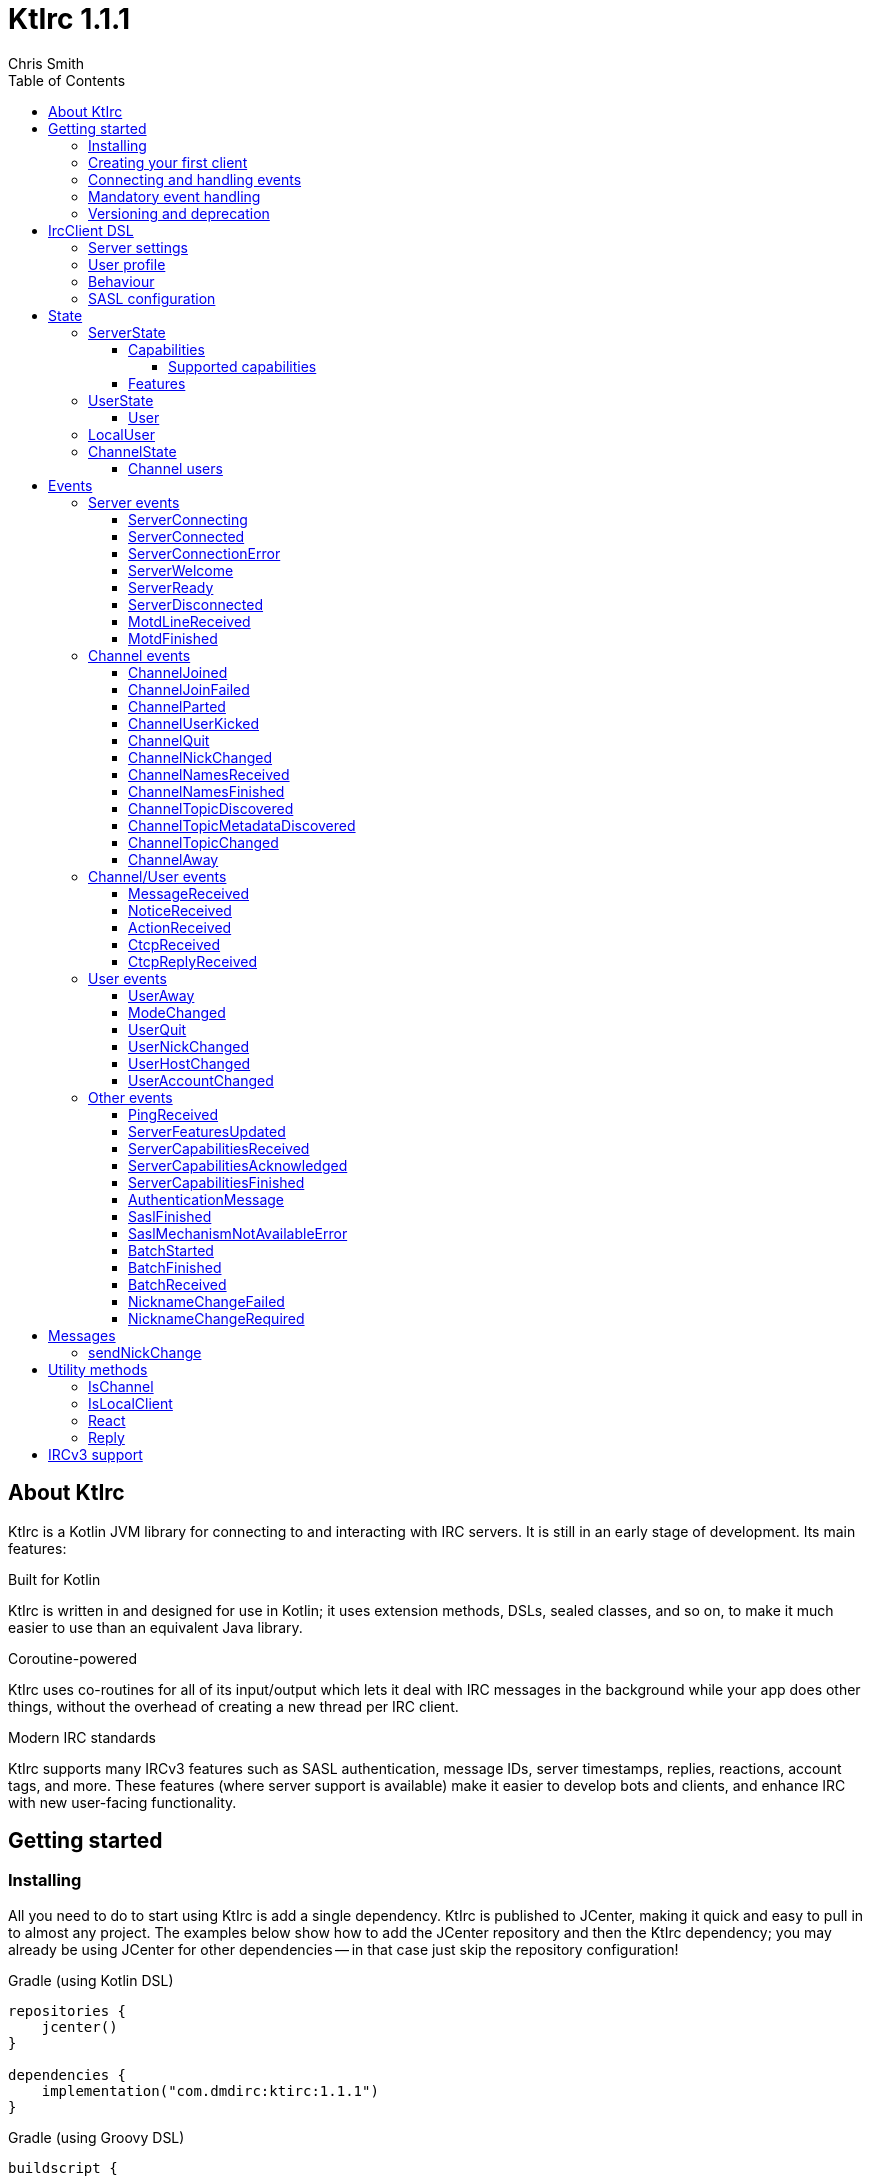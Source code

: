 = KtIrc {version}
Chris Smith
:version: 1.1.1
:toc: left
:toc-position: left
:toclevels: 5

== About KtIrc

KtIrc is a Kotlin JVM library for connecting to and interacting with IRC servers.
It is still in an early stage of development. Its main features:

.Built for Kotlin
KtIrc is written in and designed for use in Kotlin; it uses extension methods,
DSLs, sealed classes, and so on, to make it much easier to use than an
equivalent Java library.

.Coroutine-powered
KtIrc uses co-routines for all of its input/output which lets it deal with
IRC messages in the background while your app does other things, without
the overhead of creating a new thread per IRC client.

.Modern IRC standards
KtIrc supports many IRCv3 features such as SASL authentication, message IDs,
server timestamps, replies, reactions, account tags, and more. These features
(where server support is available) make it easier to develop bots and
clients, and enhance IRC with new user-facing functionality.

== Getting started

=== Installing

All you need to do to start using KtIrc is add a single dependency.
KtIrc is published to JCenter, making it quick and easy to pull in
to almost any project. The examples below show how to add the JCenter
repository and then the KtIrc dependency; you may already be using
JCenter for other dependencies -- in that case just skip the
repository configuration!

.Gradle (using Kotlin DSL)
[source,kotlin,subs="attributes"]
----
repositories {
    jcenter()
}

dependencies {
    implementation("com.dmdirc:ktirc:{version}")
}
----

.Gradle (using Groovy DSL)
[source,groovy,subs="attributes"]
----
buildscript {
    repositories {
        jcenter()
    }
}

implementation 'com.dmdirc:ktirc:{version}'
----

.Maven
[source,xml,subs="attributes"]
----
&lt;repositories&gt;
    &lt;repository&gt;
      &lt;id&gt;jcenter&lt;/id&gt;
      &lt;url&gt;https://jcenter.bintray.com&lt;/url&gt;
    &lt;/repository&gt;
&lt;/repositories&gt;

&lt;dependencies&gt;
    &lt;dependency&gt;
        &lt;groupId&gt;com.dmdirc&lt;/groupId&gt;
        &lt;artifactId&gt;ktirc&lt;/artifactId&gt;
        &lt;version&gt;{version}&lt;/version&gt;
    &lt;/dependency&gt;
&lt;/dependencies&gt;
----

=== Creating your first client

KtIrc provides a DSL ("domain specific language") for configuring a
client that allows you to set the connection details, the user's
details, and configure the behaviour of KtIrc itself. The DSL is
accessed through the `IrcClient` function. For full details of all
supported options, see the <<IrcClient DSL>> reference.

A basic client will look like this:

[source,kotlin]
----
val client = IrcClient {
    server {
        host = "my.server.com"
    } 
    profile {
        nickname = "nick"
        username = "username"
        realName = "Hi there"
    }
}
----

=== Connecting and handling events

Getting KtIrc to start connecting is as simple as calling the `connect()`
method, but before that we probably want to add an event listener to deal
with incoming messages:

[source,kotlin]
----
client.onEvent { event -> <1>
    when (event) { <2>
        is ServerReady ->
            client.sendJoin("#ktirc") <3>
        is ServerDisconnected ->
            client.connect()
        is MessageReceived ->
            if (event.message == "!test") <4>
                client.reply(event, "Test successful!") <5>
    }
}

client.connect() <6>
----
<1> An event listener is registered using the `onEvent` method. It receives
    a single IrcEvent.
<2> A Kotlin `when` statement provides a convenient way to switch on the
    type of event received.
<3> Most common IRC commands have `send` methods defined to quickly and
    safely send the message with the right formatting.
<4> Kotlin smart-casts the event, so you can access the properties specific
    to the matched event class, such as `message`.
<5> The IrcClient class provides useful methods to react and respond to
    events.
<6> The connect() method starts connecting and returns immediately. You'll
    receive events updating you on the progress.

In this example, we're waiting for three events: `ServerReady`, which occurs
after we have connected and the server has sent us all of the pre-amble
such as its configuration and capabilities; `ServerDisconnected` which
is raised whenever KtIrc gets disconnected from (or fails to connect to) the
IRC server; and `MessageReceived` which occurs, unsuprisingly, whenever a
message is received. KtIrc has many events: for more information, see the
<<Events>> reference.

[CAUTION]
====
With this code, KtIrc will immediately try to reconnect as soon as it is
disconnected. If the server closes the connection early (due to, for
example, a bad password or the user being banned) this will result in a
huge number of connection attempts in a short time. In real code you should
always delay reconnections -- preferably with a backoff -- to avoid
excessive connection attempts.
====

You can see that KtIrc provides a number of useful methods for sending
requests to the server, and reacting and responding to events. IRC
commands that KtIrc supports can be invoked using the `send*` methods,
which are documented in the <<Messages>> reference. Other useful methods
such as `reply` can be found in the <<Utility methods>> reference.

=== Mandatory event handling

In order to properly connect to IRC, stay connected, and handle
incoming messages properly, the following events MUST be handled:

.<<NicknameChangeRequired>>
The nickname change required event occurs when connecting to a server
if our initial nickname is taken. A new nickname must be supplied
to continue connecting.

.<<ServerDisconnected>>
When KtIrc becomes disconnected from a server, or fails a connection
attempt, it will raise this event. If you wish to stay connected
to IRC you must call the `connect()` method to start a reconnection
attempt after an appropriate delay.

.<<BatchReceived>>
On servers that support the IRCv3 batch capability, some incoming
messages may be sent inside a batch. These could include join or
quit messages during a netsplit, or other important messages you
may need to process. At minimum, when receiving a BatchReceived
event you should apply your normal processing to all the events
contained within.

=== Versioning and deprecation

As of version 1.0.0, KtIrc adheres to semantic versioning: you can
expect to upgrade between minor versions without problems (e.g. from `1.1.2`
to `1.13.7`); major version changes include breaking changes such as the
removal of methods. You should check the changelog before updating to
a new major version.

Where at all possible, methods will be deprecated for a full major version
cycle before being removed. e.g., a method deprecated in `0.5.0` will be
present in all `1.x.x` releases and will likely be removed fully in `2.0.0`.
This gives users of the library opportunity to migrate away from deprecated
methods in advance of their removal.

In KtIrc, we define a breaking change as one that either:

* removes public methods, classes, or fields; or
* adds required parameters to an existing public method; or
* significantly alters the default behaviour without any API changes

Note that changes that don't meet this threshold to be classed as "breaking"
may still cause errors in downstream projects. In particular, new enum
values may be added which could cause compilation errors if they are
used exhaustively (e.g. in a `return when` construct with no `else` clause).

== IrcClient DSL

The DSL for creating a new `IrcClient` allows you to set a number of
options relating to how KtIrc connects, what user details it provides,
and how it behaves. The full range of options available in the DSL is
shown below:

[source,kotlin]
----
server {
    host = "irc.example.com"
    port = 6667
    useTls = true
    password = "H4ckTh3Pl4n3t"
}

profile {
    nickname = "MyBot"
    username = "bot"
    realName = "Botomatic v1.2"
}

behaviour {
    requestModesOnJoin = true
    alwaysEchoMessages = true
}

sasl {
    mechanisms += "PLAIN"
    username = "botaccount"
    password = "s3cur3"
}
----

=== Server settings

The server block allows you to specify the details of the IRC server you
wish to connect to:

 * `host` - the hostname or IP address of the server *(required)*
 * `port` - the port to connect on _(default: 6697)_
 * `useTls` - whether to use a secure connection or not _(default: true)_
 * `password` - the password to provide to the server _(default: null)_

An alternative more compact syntax is available for configuring server details:

[source,kotlin]
----
server("irc.example.com", 6667, true, "H4ckTh3Pl4n3t")
----

You can, if you wish, combine the two or use named parameters:

[source,kotlin]
----
server(useTls = true, port = 6697) {
    host = "irc.example.com"
    password = "H4ckTh3Pl4n3t"
}
----

=== User profile

The user profile controls how KtIrc will present itself to the IRC server, and
how other users on that server will see the KtIrc user:

 * `nickname` - the initial nickname you wish to use *(required)*
 * `username` - the "username" to provide to the server _(default: KtIrc)_
 * `realName` - the "real name" that will be seen by other clients
   _(default: KtIrc User)_

[TIP]
====
The "username" is sometimes called the "ident" or "gecos". Some IRC servers
will check for an ident reply from your host and use that in place of the
username provided if it gets a response. The username (or ident reply)
becomes part of your client's hostmask, and is visible to other users. It
is unrelated to nickserv or other account usernames.
====

As with the <<Server settings>> you can use a more compact syntax:

[source,kotlin]
----
profile("nickname", "username", "real name")
----

=== Behaviour

The behaviour block allows you to tweak how KtIrc itself operates. These
options allow you perform common operations automatically, or enjoy more
advanced IRC features even if the server doesn't support them:

 * `requestModesOnJoin` - if enabled, automatically requests channel modes
   when the client joins a new channel _(default: false)_
 * `alwaysEchoMessages` - if enabled, every message you send will result
   in a `MessageReceived` event being returned. Servers that support the
   IRCv3 `echo-message` capability will do this automatically; enabling the
   behaviour will make all servers act the same way _(default: false)_
 * `preferIPv6` - if enabled, KtIrc will prefer to connect over IPv6 if the
   server publishes AAAA DNS records. If disabled, KtIrc will prefer IPv4.
   If the server is available exclusively on IPv4 or IPv6 then this option
   has no effect. _(default: true)_

The behaviour block is optional in its entirety.

=== SASL configuration

SASL ("Simple Authentication and Security Layer") is a standard mechanism
for securely authenticating to a service that has recently been adopted
for use in IRC. SASL supports a number of 'mechanisms' that describe how
the data will be exchanged between the client and server. KtIrc supports
the following mechanisms:

 * `EXTERNAL` - the server uses some external means to authenticate the
   client, instead of a username and password. On most servers this
   means checking the client certificate against one registered with
   the user's account. _(disabled by default)_
 * `PLAIN` - the client sends the username and password in plain text
   during the connection phase. This offers slightly more security
   than calling `nickserv identify` (for example) after connecting.
 * `SCRAM-SHA-1` - this mechanism involves a "salted challenge" being
   completed which results in both the server and the client proving that
   they know the user's password, but without it every being transmitted.
   This is based on the `SHA-1` algorithm which has known issues, but is
   more than sufficient when used in this manner.
 * `SCRAM-SHA-256` - the same as `SCRAM-SHA-1` but using the `SHA-256`
   algorithm instead, which is more modern and secure.

To use `PLAIN`, `SCRAM-SHA-1` or `SCRAM-SHA-256`, you must supply a username
and password in the configuration:

[source,kotlin]
----
sasl {
    username = "botaccount"
    password = "s3cur3"
}
----

KtIrc enables `SCRAM-SHA-256`, `SCRAM-SHA-1` and `PLAIN` by default, and will
use them in that order of preference if the server supports more than one.
You can modify the `mechanisms` parameter if you wish to disable one:


[source,kotlin]
----
sasl {
    mechanisms -= "PLAIN"
    username = "botaccount"
    password = "s3cur3"
}
----

You can also clear all the default mechanisms and provide your own list:

[source,kotlin]
----
sasl {
    mechanisms("SCRAM-SHA-256", "PLAIN")
    username = "botaccount"
    password = "s3cur3"
}
----


If you wish to enable the `EXTERNAL` mechanism, you do not need to provide
a username or password:

[source,kotlin]
----
sasl {
    mechanisms("EXTERNAL")
}
----

Alternatively, if you wish to enable `EXTERNAL` but fall back to other
mechanisms if it doesn't work:

[source,kotlin]
----
sasl {
    mechanisms += "EXTERNAL"
    username = "botaccount"
    password = "s3cur3"
}
----

The SASL block is optional in its entirety.

== State

KtIrc attempts to track all reasonable state of the IRC network. This includes
details about the server, channels the client is joined to, and users that are
also in those channels. The state is exposed in a several fields accessible
from the `IrcClient`:

=== ServerState

The server state provides information about the server, and our connection to
it.

[IMPORTANT]
====
The server state will be updated frequently while KtIrc is connecting to a
server. The values within it should not be relied upon until a `ServerReady`
event is received, as they may be incomplete or estimates before then.
====

.serverState.status (ServerStatus)
Provides an enum containing the current server state. One of:

* `Disconnected` - the server is not connected
* `Connecting` - we are attempting to establish a connection
* `Negotiating` - we are logging in, negotiating capabilities, etc
* `Ready` - we are connected and commands may be sent

.serverState.localNickname (String) [DEPRECATED]
The current nickname we are using on the IRC server. While connecting this
will default to the nickname from the <<User profile>>, but it may be updated
if e.g. the nick is in use or not allowed.

[WARNING]
====
This property is deprecated in favour of the <<LocalUser>> property of `IrcClient`.
You should migrate to using `localUser.nickname` in place of `serverSate.localNickname`.
====

.serverState.serverName (String)
The name the server uses for itself. While connecting this defaults to the
hostname given in the <<Server settings>>, but it will be updated to the
value provided by the server. For example, you may connect to
`irc.example.com` and during the negotiation phase KtIrc will see that it
is actually talking to `server3.uk.irc.example.com` and update the
serverName to reflect that.

[TIP]
====
For a user-friendly identifier most servers provide a `NETWORK` token in
the ISUPPORT reply, which is available via the <<Features>> property.
====

.serverState.channelModePrefix (ModePrefixMapping)
Provides a mapping from channel user modes (such as "o" for op, "v" for
voice) to the prefixes used before nicknames (such as "@" and "+").

To map prefixes to modes, you can use the `getMode()` or `getModes()`
functions:

[source,kotlin]
----
getMode('@') == 'o'
getModes("@+") == "ov"
----

.serverState.channelTypes (String)
Contains the types of channels that are allowed by the server, such as
`\#&amp;` for normal channels ("#") and local channels ("&").

==== Capabilities

The IRCv3 specifications introduce the concept of 'capability negotiation'.
This allows the client and server to negotiate and enable new capabilities
that are mutually supported.

The capabilities state contains the following properties:

.serverState.capabilities.negotiationState (CapabilitiesNegotiationState)
The current state of negotiating with the server. One of:

* `AWAITING_LIST` - we have requested a list of capabitilies and are awaiting
  a reply
* `AWAITING_ACK` - we have sent the capabilities we want to enable, and are
  waitin for the server to acknowledge them
* `AUTHENTICATING` - we are attempting to authenticate with SASL
* `FINISHED` - we have completed negotiation

Where a server does not support IRCv3 capability negotiation, the state will
remain at `AWAITING_LIST`.

.serverState.capabilities.advertisedCapabilities (Map<String, String>)
Contains a map of capability names to values that the server offered. This
should only be required for advance use cases, such as looking up the 
languages offered by a server when providing the user with a choice of
translations.

.serverState.capabilities.enabledCapabilities (Map<Capability, String>)
Contains a map of capabilities that KtIrc has successfully negotiated with
the server.

===== Supported capabilities

* `sasl` - used to perform SASL authentication during connection
* `message-tags` - allows arbitrary tags on messages
* `server-time` - the server adds a timestamp tag to each incoming message
* `account-tag` - the server adds an account tag to incoming user messages
* `userhost-in-names` - the NAMES reply includes users hosts not just nicknames
* `multi-prefix` - all modes are included in nick prefixes (e.g. `@+nick`)
* `extended-join` - more information is sent when a user joins a channel
* `batch` - allows multi-line responses to be batched together
* `echo-message` - echos the client's own messages back to it
* `draft/labeled-responses` - responses are labeled so the client knows which
  incoming message corresponds to which command it sent
* `account-notify` - the server sends a message when a user's account changes
* `away-notify` - the server sends a message when a user's away state changes
* `chghost` - the server sends a message when a user's host changes

==== Features

Features are KtIrc's way of exposing the information the server declares in
its ISUPPORT messages. These describe how the server is configured, and what
limits are placed on clients. You access features using the `features` map
in the server state:

[source,kotlin]
----
ircClient.serverState.features[ServerFeature.Network]
----

The following features are available:

* `Network` - the name of the network the server belongs to __(String?)__
* `ServerCaseMapping` - the current case mapping of the server __(CaseMapping!)__
* `Modeprefixes` - the user mode prefix mapping (e.g. ov to @+) __(ModePrefixMapping!)__
* `MaximumChannels` - the maximum number of channels a user can join __(Int?)__
* `ChannelModes` - the modes supported in channels __(Array<String>?)__
* `ChannelTypes` - the types of channel supported (e.g. "#&") __(String!)__
* `MaximumChannelNameLength` - how long channel names may be __(Int!)__
* `WhoxSupport` - whether the server supports extended whos ("WHOX") __(Boolean!)__

[NOTE]
====
If the server does not define a feature, KtIrc will either fall back to a
default value based on the IRC RFCs or common practice (for those features
identified with a non-null type such as `Int!` or `String!`); otherwise
the value of the feature will be `null` (such as for those identified as
`Int?` or `String?` types).
====

=== UserState

The client's UserState object tracks the details of all users in common
channels. It can be used to find the most up-to-date and comprehensive
information for those users, as well as the set of channels that we share
with them.

The UserState is accessed via the `userState` property of IrcClient and
acts as a map, accessible using either a nickname or a `User` object:

[source,kotlin]
----
ircClient.userState["acidBurn"]

val user: User = myIrcEvent.user
ircClient.userState[user]
----

The UserState returns a `KnownUser` object which exposes a `details`
property containing the <<User>> details, and a `channels` property
containing the common channel names. You can also use the `in`
operator to check if the user is in a channel:

[source,kotlin]
----
ircClient.userState["acidBurn"]?.let { knownUser -> <1>
    val accountName = knownUser.account
    val inChannel = "#channel" in knownUser <2>
    val allChannels = knownUser.channels <3>
}
----
<1> If the user isn't known, the call to `get` (using the `[]` operator)
    returns null, so we use a `let` statement to deal only with the case
    that the user is found.
<2> Check if the user is present on the common channel `#channel`. If
    the KtIrc client is not joined to that channel, it will always return
    false. You can also use the `contains("#channel")` method instead of
    the `in` operator.
<3> Returns all common channels we share with the user; will never
    include channels that the KtIrc client is not joined to.

==== User

User objects have the following properties:

* `nickname` - the current nickname of the user, always set
* `ident` - the ident (username/"gecos") of the user, if known (null otherwise)
* `hostname` - the hostname of the user, if known (null otherwise)
* `account` - the account of the user, if known (null if account unknown, or user not registered)
* `realName` - the real name of the user, if known (null otherwise)
* `awayMessage` - the away message of the user, if known (null if away state unknown, or user not away)

=== LocalUser

Contains a <<User>> instance corresponding to our own details on the IRC
network. This is the same instance that would be returned from
`ircClient.userState[nickname]` for the current nickname.

While connecting this will default to a User with only a nickname, which will
be taken from the <<User profile>>. It will be updated as more information
is received from the IRC server.

=== ChannelState

The ChannelState keeps track of the state for all channels that the client
is joined to. It is indexed by channel name:

[source,kotlin]
----
ircClient.channelState["#ktirc"]
----

Each channel's state contains the following properties:

* `receivingUserList` - boolean value indicating whether we are in the process
  of receiving the list of users for the channel. If we are, the `users`
  property will be incomplete.
* `modesDiscovered` - boolean value indicating whether we have received the
  full set of modes set on the channel. The `requestModesOnJoin` <<Behaviour>>
  allows you to make KtIrc request these automatically.
* `topic` - a ChannelTopic object representing the current channel topic.
  If no topic is set, then a ChannelTopic with `null` properties will be
  provided.
* `users` - a map of all known users in the channel, see <<Channel users>>
  for more information
* `modes` - A map of the current channel modes and their values. Only
  complete if `modesDiscovered` is true.

==== Channel users

Channel users are accessed using the `users` property, which provides an
iterable map of nickname to `ChannelUser`. Each `ChannelUser` contains
the nickname and current modes for that user. To get further details about
a user, such as their hostmask or real name, you should query the <<UserState>>
with the given nickname.

[source,kotlin]
----
ircClient.channelState["#ktirc"]?.users?.forEach { user ->
    println("${user.nickname} has modes ${user.modes}")
}
----

== Events

Incoming lines from the IRC server are converted by KtIrc to subclasses of
`IrcEvent`. These, along with other more advance events, are then published
to users of the client using the `onEvent` method in `IrcClient`.

All events extend `IrcEvent`, which offers a single `metadata` property.
This contains details related to the event:

* `time` - the time at which the message occurred (if the server supports
  the `server-time` capability), or the time at which we received it.
  Always present.
* `batchId` - an opaque string identifier for the batch the message is
  part of (if the server supports the `batch` capability). Null for
  messages not in a batch.
* `messageId` - a unique, opaque string identifier for the message if
  the server supports the `msgid` tag. Null otherwise.
* `label` - a unique, opaque string identifier that ties a message to
  a labelled command that was sent by KtIrc, if the server supports
  the `labelled-replies` capability. Null otherwise.

Several specialised versions of `IrcEvent` are used which allow for easier
processing:

.TargetedEvent

A `TargetedEvent` is one that is targeted at either a user or a channel.
`TargetedEvent` exposes a string `target` property that identifies the
target of the message. This allows you to direct messages to the right
handler or UI component more easily:

[source,kotlin]
----
ircClient.onEvent { event ->
    when (event) {
        is TargetedEvent -> dispatchEvent(event.target, event)
    }
}
----

.SourcedEvent

A large number of events come from a remote IRC user, and it can be
useful to handle these in the same way. KtIrc offers a `SourcedEvent`
interface for all events that originate from a user, and it exposes
a single `user` property:

[source,kotlin]
----
ircClient.onEvent { event ->
    when (event) {
        is SourcedEvent -> notifyAboutUserActivity(event.user)
    }
}
----

.ChannelMembershipAdjustment

A number of events describe how the membership of a channel changes --
namely, joins, parts, quits, kicks, names replies, and nick changes.
All of these events implement the `ChannelMembershipAdjustment` interface
which reduces the amount of logic you need to do if you wish to maintain
a membership list (for example in a UI). The interface exposes three
properties:

* `addedUser` - a single nickname to be added _(String)_
* `removedUser` - a single nickname to be removed _(String)_
* `replacedUsers` - a list of nicknames to replace any existing ones with
  _(Array<String>)_

All the properties are nullable, and most events will only populate
one of the three.

=== Server events

==== ServerConnecting
* Type: IrcEvent
* Properties: _(none)_

This event is raised by KtIrc as soon as it starts attempting to connect to
a server. It will be followed by either a <<ServerConnected>> or a
<<ServerConnectionError>> event at some point.

==== ServerConnected
* Type: IrcEvent
* Properties: _(none)_

This event is raised by KtIrc when it has connected to the server, and is
starting the process of registering, negotiating capabilities, etc.
The server will *not* yet be ready for use - a <<ServerReady>> event will
follow once all of the initial setup has completed.

==== ServerConnectionError
* Type: IrcEvent
* Properties:
** `error`: `ConnectionError` - the type of error that occurred
** `details`: `String?` - information about the error, if available

This event is raised by KtIrc when a problem occurred while connecting
to the server. The `ConnectionError` enum will provide the cause of
the error, if known:

* `UnresolvableAddress` - the hostname provided could not be resolved
  to an IP address
* `ConnectionRefused` - the server did not answer a connection request
  on the given port
* `BadTlsCertificate` - there was an issue with the TLS certificate the
  server presented (e.g. it was out of date, for the wrong domain, etc)
* `Unknown` - the exact cause of the error isn't known

This event will be followed by a <<ServerDisconnected>> event.

==== ServerWelcome
* Type: IrcEvent
* Properties:
** `server`: `String` - the name the server supplied for itself
** `localNick`: `String` - the nickname the server says we are using

This event is raised in response to the server sending a 001 WELCOME
message. It contains the name that the server supplied for itself
(for example, KtIrc may connect to a round-robin address like
`irc.example.com` and the server it actually connects to then
identifies itself as `node3.uk.irc.example.com`), and the nickname
that the server says we are using.

==== ServerReady
* Type: IrcEvent
* Properties: _(none)_

This event is raised by KtIrc when it has connected to a server,
registered with the IRC network, and received all of the server's
initial data describing its configurations and its features.

At this point it is safe to start issuing commands, checking
state, joining channels, etc.

==== ServerDisconnected
* Type: IrcEvent
* Properties: _(none)_

Raised in all cases where KtIrc has attempted to connect to an IRC server and
has now been disconnected. KtIrc will not automatically attempt to reconnect;
the `connect()` method should be called again after an appropriate delay.

NOTE: All of KtIrc's internal state, such as details about users and
channels, will be reset when disconnected from the server. State should not
be queried until a new <<ServerReady>> event has been received, at which
point it will have been recreated.

==== MotdLineReceived
* Type: IrcEvent
* Properties:
** `line`: `String` - the line of the message of the day that was received
** `first`: `Boolean` - true if the line is the first one received

The MotdLineReceived event is raised whenever the server sends a single
line of its Message of the Day. The `first` parameter is set on the
first line of the MOTD so that special formatting or UI handling can
be applied. When the MOTD is finished, a <<MotdFinished>> event is raised.

==== MotdFinished
* Type: IrcEvent
* Properties:
** `missing`: `Boolean` - indicates the MOTD was missing

This event occurs in two circumstances: when the server has sent a
series of <<MotdLineReceived>> events and has reached the end of the
Message of the Day; or when the server has no MOTD to send and
informs the client that the MOTD is missing.

=== Channel events

NOTE: Many events such as <<MessageReceived>> apply to both channels and
users. These are documented in the <<Channel/User events>> category.

==== ChannelJoined
* Type: IrcEvent, TargetedEvent, SourcedEvent, ChannelMembershipAdjustment
* Properties:
** `user`: `User` - the user that joined the channel
** `target`: `String` - the channel that was joined

Raised whenever a user joins a channel, including the KtIrc client. You
can determine whether the join applies to another user or the local client
using the <<IsLocalClient>> utility method.

When the local client joins a new channel, this event will typically be
followed by one or more <<ChannelNamesReceived>> events, then
<<ChannelNamesFinished>>, <<ChannelTopicDiscovered>> and if the
`requestModesOnJoin` <<Behaviour>> is enabled a <<ModeChanged>> event.

==== ChannelJoinFailed
* Type: IrcEvent, TargetedEvent
* Properties:
** `target`: `String` - the channel that we tried to join
** `reason`: `JoinError` - the error that prevented us from joining

The ChannelJoinFailed event is raised when we attempt to join a channel
but the server doesn't allow us to do so. The reason parameter enumerates
the possible problems:

* `TooManyChannels` - we are already in the maximum number of channels allowed
  by the server.
* `NoHiding` - the channel is no-hiding (+H), but we have invisible join/parts
  enabled.
* `NeedKey` - the channel is keyed (+k) and a valid key was not provided
* `NeedInvite` - the channel is invite only (+i) and no invite was received.
* `NeedRegisteredNick` - the channel is limited to registered users only, and we
  are not registered.
* `NeedTls` - the channel is secure-only, and we're not using TLS.
* `NeedAdmin` - the channel is limited to server admins and we are not one.
* `NeedOper` - the channel is limited to ircops and we are not one.
* `Banned` - we are banned from the channel.
* `ChannelFull` - the channel is limited (+l) and currently full.
* `BadChannelName` - the channel name is disallowed by the server.
* `Throttled` - we're trying to joiin too many channels and have been throttled.
* `Unknown` - we don't know why.

[WARNING]
====
ChannelJoinFailed events are generated on a _best-effort_ basis by KtIrc. Error
handling on IRC is very poorly standardised, and varies wildly between server
implementations. For example, trying to join a secure-only channel on an
ircd-seven server will send a NOTICE to the user instead of an error response,
so no `ChannelJoinFailed` event will be raised.

When tracking whether a join suceeded or failed you should combine monitoring
for the response with a reasonable timeout, and assume failure if the timeout
lapses without a <<ChannelJoined>> or <<ChannelJoinFailed>> event occurring.
====

==== ChannelParted
* Type: IrcEvent, TargetedEvent, SourcedEvent, ChannelMembershipAdjustment
* Properties:
** `user`: `User` - the user that parted the channel
** `target`: `String` - the channel that was parted
** `reason`: `String` - the user-supplied reason for parting

Raised when any user parts a channel that we are on. Users can supply a reason
when parting a channel; if they have done so the `reason` property will be
non-empty.

==== ChannelUserKicked
* Type: IrcEvent, TargetedEvent, SourcedEvent, ChannelMembershipAdjustment
* Properties:
** `user`: `User` - the user that performed the kick
** `victim`: `String` - the nickname of the user that was kicked
** `target`: `String` - the channel that the victim was kicked from
** `reason`: `String` - the user-supplied reason for kicking

This event occurs when a user is kicked (forcibly removed) from a channel.

NOTE: The `user` is the one performing the kick, and will remain in the
channel. The `victim` is the one being forcibly ejected.

==== ChannelQuit
* Type: IrcEvent, TargetedEvent, SourcedEvent, ChannelMembershipAdjustment
* Properties:
** `user`: `User` - the user that quit
** `target`: `String` - the channel that the user was in
** `reason`: `String` - the user-supplied reason for quitting

After a <<UserQuit>> event, KtIrc will "fan out" the event to all of the
channels that we share with the user and raise a `ChannelQuit` event for
each channel. This is designed to make implementing certain features easier;
if you fully handle a UserQuit event there is no need to also handle the
ChannelQuit events, and vice-versa.

Users and servers can supply a reason when a user quits; if supplied then
the `reason` parameter will be non-empty.

==== ChannelNickChanged
* Type: IrcEvent, TargetedEvent, SourcedEvent, ChannelMembershipAdjustment
* Properties:
** `user`: `User` - the user who has changed their nickname
** `target`: `String` - the channel that the user is in
** `newNick`: `String` - the user's new nickname

After a <<UserNickChanged>> event, KtIrc will "fan out" the event to
all of the channels that we share with the user and raise a `ChannelNickChanged`
event for each channel. This is designed to make implementing certain features
easier; if you fully handle a UserNickChanged event there is no need to also
handle the ChannelNickChanged events, and vice-versa.

TIP: The user property will contain the user's old details, but you will
not be able to access additional information from the <<UserState>> using
these details as KtIrc will have internally renamed the user to use the
new nickname.

==== ChannelNamesReceived
* Type: IrcEvent, TargetedEvent
* Properties:
** `target`: `String` - the channel that the user is in
** `names`: `List<String>` - the partial list of names that are in the channel

When we join a channel (or manually request it) the IRC server sends the
list of channel members in a sequence of NAMES messages. KtIrc raises a
`ChannelNamesReceived` event for each of these messages.

WARNING: The given names may not be a complete list of  members of the channel,
as more names could follow. The format of the names varies between IRC servers
and depending on the IRCv3 <<Capabilities>> that KtIrc negotiated. Most
implementations should simply wait for <<ChannelNamesFinished>> and then request
the complete list of names from KtIrc's <<ChannelState>>.

==== ChannelNamesFinished
* Type: IrcEvent, TargetedEvent, ChannelMembershipAdjustment
* Properties:
** `target`: `String` - the channel whose names response has finished

Raised when the IRC server has finished receiving all of the names of users
that are currently in a channel. At this point you can query the channel's
<<ChannelState>> to get a detailed list of members.

==== ChannelTopicDiscovered
* Type: IrcEvent, TargetedEvent
* Properties:
** `target`: `String` - the channel whose topic was discovered
** `topic`: `String?` - the topic in the channel, if any

`ChannelTopicDiscovered` occurs when we join a channel (or manually request
that the server repeats the current topic) and contains the current channel
topic. If there is no topic set, the `topic` parameter will be `null`.

Metadata about the topic, such as who set it and when, is contained in the
<<ChannelTopicMetadataDiscovered>> event which should follow this one, if
the topic was set.

==== ChannelTopicMetadataDiscovered
* Type: IrcEvent, TargetedEvent
* Properties:
** `target`: `String` - the channel whose topic metadata was discovered
** `user`: `User` - the user who set the topic
** `setTime`: `LocalDateTime` - the time at which the topic was set

Provides meta-data relating to a topic that was previously set on the
channel.

NOTE: The given user may not exist on the network any more, or may have
changed details since the topic was set. You should not expect to be able
to look up the user's details in the <<UserState>>, or interact with them
directly on IRC.

==== ChannelTopicChanged
* Type: IrcEvent, TargetedEvent, SourcedEvent
* Properties:
** `user`: `User` - the user who has changed the topic
** `target`: `String` - the channel that the topic was changed in
** `topic`: `String?` - the channel's new topic

Raised when a user changes the topic of a channel we are joined to. If
the topic was cleared/removed, the `topic` parameter will be `null`.

==== ChannelAway
* Type: IrcEvent, TargetedEvent, SourcedEvent
* Properties:
** `user`: `User` - the user whose away state has changed
** `target`: `String` - the channel that the user is in
** `message`: `String?` - the away message, or `null` if the user is back

After a <<UserAway>> event, KtIrc will "fan out" the event to all of the
channels that we share with the user and raise a `ChannelAway`
event for each channel. This is designed to make implementing certain features
easier; if you fully handle a UserAway event there is no need to also
handle the ChannelAway events, and vice-versa.

=== Channel/User events

These are events that may be targeted to either a channel or a user. You
can use the <<IsChannel>> method to determine whether the target of one
of these events is a channel or not.

==== MessageReceived
* Type: IrcEvent, TargetedEvent, SourcedEvent
* Properties:
** `user`: `User` - the user who sent the message
** `target`: `String` - the channel or user the message was sent to
** `message`: `String` - the text of the message

Raised whenever we receive a message on a channel or directly to our
local user. CTCPs and Actions, which are client-side extensions to
messages will not raise this event; instead they will raise
<<CtcpReceived>> and <<ActionReceived>> respectively.

The <<Reply>> function can be used to reply to a message,
automatically selecting the appropriate target and including the
message ID in the reply where supported by the IRC server.

==== NoticeReceived
* Type: IrcEvent, TargetedEvent, SourcedEvent
* Properties:
** `user`: `User` - the user who sent the notice
** `target`: `String` - the channel or user the notice was sent to
** `message`: `String` - the text of the notice

Raised whenever we receive a notice on a channel or directly to our
local user. CTCP replies, which are client-side extensions to
notices will not raise this event; instead they will raise
<<CtcpReplyReceived>>.

During connection, notices may be received which target either the
magic string `AUTH` or `*`, as the client's nickname is not yet
known.

==== ActionReceived
* Type: IrcEvent, TargetedEvent, SourcedEvent
* Properties:
** `user`: `User` - the user who sent the action
** `target`: `String` - the channel or user the action was sent to
** `action`: `String` - the text of the action

Raised whenever we receive an 'action' message on a channel or
directly to our local user. Actions are a client-side extension
to the IRC protocol that allow users to describe something they
are doing.

==== CtcpReceived
* Type: IrcEvent, TargetedEvent, SourcedEvent
* Properties:
** `user`: `User` - the user who sent the CTCP
** `target`: `String` - the channel or user the CTCP was sent to
** `type`: `String` - the type of the CTCP
** `content`: `String` - the (possibly empty) content of the CTCP

Raised in response to a message that contains a CTCP
(client-to-client protocol) message other than an action.
CTCPs have a type, such as `PING`, `VERSION`, and optionally
some content such as a timestamp or nonce when requesting a PING.

KtIrc does not reply to any CTCPs by itself. Replies to CTCPs are
by convention sent to the originating user, even if the CTCP is
sent to a channel.

==== CtcpReplyReceived
* Type: IrcEvent, TargetedEvent, SourcedEvent
* Properties:
** `user`: `User` - the user who sent the CTCP reply
** `target`: `String` - the channel or user the reply was sent to
** `type`: `String` - the type of the CTCP reply
** `content`: `String` - the (possibly empty) content of the CTCP reply

Raised in response to a notice that contains a CTCP
(client-to-client protocol) reply. This usually occurs after we
have issued a CTCP request to a user or channel, and the `content`
argument will contain the remote client's response.

Replies to CTCPs are by convention sent to the originating user,
even if the CTCP is sent to a channel. The `target` parameter
should therefore be the local user in most cases.

=== User events

TODO

==== UserAway
* Type: IrcEvent, SourcedEvent
* Properties:
** `user`: `User` - the user who has changed their away state
** `message`: `String?` - the away message, or `null` if the user is back

Raised when we are informed that a user has changed away states. If the server
supports the `away-notify` capability we will receive notifications for all
users in our common channels; otherwise, we will only receive notifications
for our own user.

If the user is away but we don't know the reason for it, the `message`
property will be empty.

==== ModeChanged

TODO

==== UserQuit

TODO

==== UserNickChanged

TODO

==== UserHostChanged

TODO

==== UserAccountChanged

TODO

=== Other events

==== PingReceived
* Type: IrcEvent
* Properties:
** `nonce`: `ByteArray` - the unique data that must be included in the reply

Raised when the IRC server sends a PING message to the client. KtIrc will
automatically reply with an appropriate PONG.

==== ServerFeaturesUpdated
* Type: IrcEvent
* Properties:
** `serverFeatures`: `ServerFeatureMap` - the features supplied by the server

Corresponds to the server sending a single 005 ISUPPORT line. Multiple
events of this type may be raised in quick succession when features are
split over multiple lines.

In general, you should wait for a <<ServerReady>> event and then query the
<<Features>> instead of relying on this event.

==== ServerCapabilitiesReceived

TODO

==== ServerCapabilitiesAcknowledged

TODO

==== ServerCapabilitiesFinished

TODO

==== AuthenticationMessage

TODO

==== SaslFinished

TODO

==== SaslMechanismNotAvailableError

TODO

==== BatchStarted

TODO

==== BatchFinished

TODO

==== BatchReceived

TODO

==== NicknameChangeFailed
* Type: IrcEvent
* Properties:
** `cause`: `NicknameChangeError` - the reason the nickname must be changed

Raised when the server informs us that our desired nickname is not available
for some reason. The `cause` parameter will contain a specific reason given
by the server:

* `ErroneousNickname` - the nickname is not allowed by the server (e.g. it used
  restricted characters)
* `AlreadyInUse` - the nickname is already in use
* `Collision` - the nickname has collided with another somehow
* `NoNicknameGiven` - no nickname was provided

==== NicknameChangeRequired
* Type: IrcEvent, NicknameChangeFailed
* Properties:
** `cause`: `NicknameChangeError` - the reason the nickname must be changed

Raised during a connection attempt when there is a problem with the nickname
that KtIrc was told to use. The exact problem will be detailed in the `cause`
parameter, and has the same options as the <<NicknameChangeFailed>> event.

Upon receiving this event, a new nickname MUST be chosen and sent to the
server with the <<sendNickChange>> method. Failure to do so will result
in the IRC server terminating the connection.

WARNING: `NicknameChangeRequired` currently extends `NicknameChangeFailed`
for backwards compatibility. This will be removed in KtIrc 2.0.0, and
both events will need to be handled separately.

== Messages

TODO

=== sendNickChange

TODO

== Utility methods

TODO

=== IsChannel

TODO

=== IsLocalClient

TODO

=== React

TODO

=== Reply

TODO

== IRCv3 support

The following table shows KtIrc's IRCv3 support as of this release:

[cols=3,options="header,autowidth"]
|===
| Feature
| Status
| Notes

3+h| Capability negotiation

| https://ircv3.net/specs/core/capability-negotiation.html[CAP]
| {set:cellbgcolor:#a7eeaa} Supported
| {set:cellbgcolor!}
See <<Supported capabilities>> for the caps KtIrc will negotiate

| https://ircv3.net/specs/core/capability-negotiation.html#cap-ls-version[CAP 302]
| {set:cellbgcolor:#a7eeaa} Supported
| {set:cellbgcolor!}
See <<Supported capabilities>> for the caps KtIrc will negotiate

| https://ircv3.net/specs/core/capability-negotiation.html#cap-notify[cap-notify]
| {set:cellbgcolor:#f7d5d3} No support
| {set:cellbgcolor!}

3+h| Published specifications

| https://ircv3.net/specs/extensions/account-notify-3.1.html[account-notify] v3.1
| {set:cellbgcolor:#a7eeaa} Supported
| {set:cellbgcolor!}
See <<UserAccountChanged>>

| https://ircv3.net/specs/extensions/account-tag-3.2.html[account-tag] v3.2
| {set:cellbgcolor:#a7eeaa} Supported
| {set:cellbgcolor!}
Accounts are automatically added to `User` properties in events

| https://ircv3.net/specs/extensions/away-notify-3.1.html[away-notify] v3.1
| {set:cellbgcolor:#a7eeaa} Supported
| {set:cellbgcolor!}
See <<UserAway>>.

| https://ircv3.net/specs/extensions/batch-3.2.html[batch] v3.2
| {set:cellbgcolor:#a7eeaa} Supported
| {set:cellbgcolor!}
See <<BatchReceived>>

| https://ircv3.net/specs/extensions/chghost-3.2.html[chghost] v3.2
| {set:cellbgcolor:#a7eeaa} Supported
| {set:cellbgcolor!}
See <<UserHostChanged>>

| https://ircv3.net/specs/extensions/echo-message-3.2.html[echo-message] v3.2
| {set:cellbgcolor:#a7eeaa} Supported
| {set:cellbgcolor!}
See also the `alwaysEchoMessages` <<Behaviour>>

| https://ircv3.net/specs/extensions/extended-join-3.1.html[extended-join] v3.1
| {set:cellbgcolor:#a7eeaa} Supported
| {set:cellbgcolor!}
Additional details are automatically added to `User` properties in events

| https://ircv3.net/specs/extensions/invite-notify-3.2.html[invite-notify] v3.2
| {set:cellbgcolor:#f7d5d3} No support
| {set:cellbgcolor!}

| https://ircv3.net/specs/extensions/message-tags.html[message-tags]
| {set:cellbgcolor:#a7eeaa} Supported
| {set:cellbgcolor!}
Exposed in the metadata property of <<Events>>

| https://ircv3.net/specs/core/monitor-3.2.html[monitor]
| {set:cellbgcolor:#f7d5d3} No support
| {set:cellbgcolor!}

| https://ircv3.net/specs/extensions/multi-prefix-3.1.html[multi-prefix] v3.1
| {set:cellbgcolor:#a7eeaa} Supported
| {set:cellbgcolor!}
Automatically included in <<ChannelState>>

| https://ircv3.net/specs/extensions/sasl-3.1.html[SASL] v3.1
| {set:cellbgcolor:#a7eeaa} Supported
| {set:cellbgcolor!}
See <<SASL configuration>>

| https://ircv3.net/specs/extensions/sasl-3.2.html[SASL] v3.2
| {set:cellbgcolor:#eeeeaa} Partial support
| {set:cellbgcolor!}
Notifications via `cap-notify` not yet supported. See <<SASL configuration>>

| https://ircv3.net/specs/extensions/server-time-3.2.html[server-time] v3.2
| {set:cellbgcolor:#a7eeaa} Supported
| {set:cellbgcolor!}
Exposed in the metadata property of <<Events>>

| https://ircv3.net/specs/extensions/sts.html[sts]
| {set:cellbgcolor:#f7d5d3} No support
| {set:cellbgcolor!}

| https://ircv3.net/specs/extensions/userhost-in-names-3.2.html[userhost-in-names] v3.2
| {set:cellbgcolor:#a7eeaa} Supported
| {set:cellbgcolor!}
Automatically included in <<UserState>>

| https://ircv3.net/specs/extensions/webirc.html[webirc]
| {set:cellbgcolor:#f7d5d3} No support
| {set:cellbgcolor!}

3+h| Draft specifications

| https://github.com/ircv3/ircv3-specifications/pull/363[brb]
| {set:cellbgcolor:#f7d5d3} No support
| {set:cellbgcolor!}

| https://github.com/ircv3/ircv3-specifications/pull/308[channel renaming]
| {set:cellbgcolor:#f7d5d3} No support
| {set:cellbgcolor!}

| https://github.com/ircv3/ircv3-specifications/pull/349[chathistory]
| {set:cellbgcolor:#f7d5d3} No support
| {set:cellbgcolor!}

| https://github.com/ircv3/ircv3-specifications/pull/346[delivered]
| {set:cellbgcolor:#f7d5d3} No support
| {set:cellbgcolor!}

| https://github.com/ircv3/ircv3-specifications/pull/304[editmsg]
| {set:cellbgcolor:#f7d5d3} No support
| {set:cellbgcolor!}

| https://ircv3.net/specs/extensions/labeled-response.html[labeled-response]
| {set:cellbgcolor:#a7eeaa} Supported
| {set:cellbgcolor!}
Exposed in the metadata property of <<Events>>

| https://ircv3.net/specs/extensions/message-ids.html[message-ids]
| {set:cellbgcolor:#f7d5d3} No support
| {set:cellbgcolor!}

| https://github.com/ircv3/ircv3-specifications/pull/330[migrate]
| {set:cellbgcolor:#f7d5d3} No support
| {set:cellbgcolor!}

| https://ircv3.net/specs/client-tags/react.html[react]
| {set:cellbgcolor:#eeeeaa} Partial support
| {set:cellbgcolor!}
Sending via <<React>> method, no events generated

| https://github.com/ircv3/ircv3-specifications/pull/347[read]
| {set:cellbgcolor:#f7d5d3} No support
| {set:cellbgcolor!}

| https://github.com/ircv3/ircv3-specifications/pull/276[register]
| {set:cellbgcolor:#f7d5d3} No support
| {set:cellbgcolor!}

| https://ircv3.net/specs/client-tags/reply.html[reply]
| {set:cellbgcolor:#eeeeaa} Partial support
| {set:cellbgcolor!}
Sending via <<Reply>> method, not processed on incoming messages

| https://github.com/ircv3/ircv3-specifications/pull/306[resume]
| {set:cellbgcolor:#f7d5d3} No support
| {set:cellbgcolor!}

| https://github.com/ircv3/ircv3-specifications/pull/361[setname]
| {set:cellbgcolor:#f7d5d3} No support
| {set:cellbgcolor!}

| https://github.com/ircv3/ircv3-specifications/pull/357[standard replies]
| {set:cellbgcolor:#f7d5d3} No support
| {set:cellbgcolor!}

| https://github.com/ircv3/ircv3-specifications/pull/348[typing]
| {set:cellbgcolor:#f7d5d3} No support
| {set:cellbgcolor!}

3+h|Vendor specifications

|===